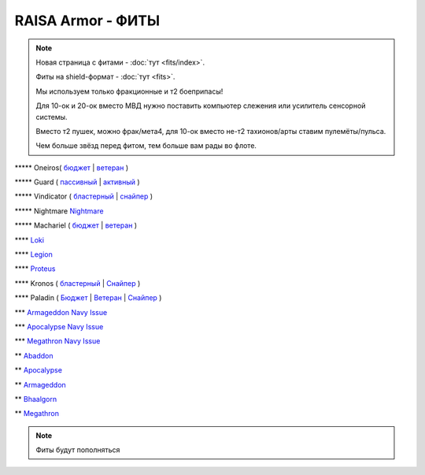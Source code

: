 RAISA Armor - ФИТЫ
==================

.. note::

    Новая страница с фитами - :doc:`тут <fits/index>`.

    Фиты на shield-формат - :doc:`тут <fits>`.

    Мы используем только фракционные и т2 боеприпасы!

    Для 10-ок и 20-ок вместо МВД нужно поставить компьютер слежения или усилитель сенсорной системы.

    Вместо т2 пушек, можно фрак/мета4, для 10-ок вместо не-т2 тахионов/арты ставим пулемёты/пульса.

    Чем больше звёзд перед фитом, тем больше вам рады во флоте.

\*\*\*\*\* Oneiros( `бюджет <javascript:CCPEVE.showFitting('11989:2048;1:31073;2:26914;4:11269;1:20353;1:1355;1:2032;2:2104;2:11229;1:28205;5::');>`_ | `ветеран <javascript:CCPEVE.showFitting('11989:14144;1:14240;2:26914;4:31366;1:31079;1:15729;2:13974;1:14140;2:31902;1::');>`_ )

\*\*\*\*\* Guard ( `пассивный <javascript:CCPEVE.showFitting('11987:2048;1:26914;2:18787;1:31366;2:16487;2:16455;2:1964;1:15729;1:18708;1:12058;1:11325;1:2488;5:28668;400:29009;1:29011;1::');>`_ | `активный <javascript:CCPEVE.showFitting('11987:31366;2:16455;4:16487;2:1964;1:15729;1:15705;1:12058;1:15707;1:11325;1:15711;1:2488;5::');>`_ )

\*\*\*\*\* Vindicator ( `бластерный <javascript:CCPEVE.showFitting('17740:2048;1:20353;1:26404;1:18857;1:14236;1:26290;1:3186;8:19347;1:26292;1:15895;3:18809;1:14268;2:14238;1:2446;5::');>`_ | `снайпер <javascript:CCPEVE.showFitting('17740:2048;1:20353;1:26404;1:1952;1:12068;1:18857;1:26290;1:3090;8:26292;1:15895;3:18809;1:1978;1:14236;1:14238;1:2446;5::');>`_ )

\*\*\*\*\* Nightmare  `Nightmare <javascript:CCPEVE.showFitting('17736:2048;1:15810;3:18883;1:12102;1:31944;1:25890;1:26914;1:26288;1:3057;4:17559;1:25978;1:14236;2:14238;3:21640;5:2456;5::');>`_

\*\*\*\*\* Machariel ( `бюджет <javascript:CCPEVE.showFitting('17738:2048;1:20353;1:14114;1:1952;2:25956;1:1541;1:25894;1:519;2:25888;1:2961;7:15729;2:1978;2:4250;1:2446;4:2456;5:12761;7500:12765;10000:21894;7500::');>`_ | `ветеран <javascript:CCPEVE.showFitting('17738:2048;1:20353;1:26370;1:18883;2:19335;1:2961;7:1952;2:14238;2:4250;1:26288;1:15806;3:26302;1:2456;5:2446;4::');>`_ )

\*\*\*\*  `Loki <javascript:CCPEVE.showFitting('29990:20353;1:18758;1:2913;6:31017;1:29975;1:30159;1:19345;1:30066;1:31029;2:17559;3:30106;1:15965;1:15806;3:30133;1:2488;5::');>`_ 

\*\*\*\* `Legion <javascript:CCPEVE.showFitting('29986:3520;6:31041;1:15810;3:30038;1:30119;1:14268;1:19339;1:29966;1:18799;1:31456;1:18710;1:30999;1:30169;1:30076;1:11325;1:14238;2::');>`_ 

\*\*\*\*  `Proteus <javascript:CCPEVE.showFitting('29988:31360;1:19339;1:31582;2:30149;1:18951;1:3082;6:17559;1:30058;1:11325;1:30096;1:14238;1:13945;3:18809;1:30127;1:29981;1:15965;1::');>`_ 

\*\*\*\* Kronos ( `бластерный <javascript:CCPEVE.showFitting('28661:2048;1:26914;2:12102;1:17559;2:18829;1:3186;4:14238;1:15895;3:26394;1:19323;1:15965;1:11646;1:26302;1:2488;5:10250;5:21640;5:28201;5::');>`_ | `Снайпер <javascript:CCPEVE.showFitting('28661:2048;1:12102;1:18829;1:17520;1:3090;4:14238;2:4250;1:15895;3:26394;1:19323;1:11325;1:11646;1:26302;1:2488;5:2185;5:21640;5::');>`_ )

\*\*\*\* Paladin ( `Бюджет <javascript:CCPEVE.showFitting('28659:2048;1:20353;1:26914;1:1952;1:16487;2:15810;3:26382;1:3057;4:18708;2:17559;2:1978;1:26302;1:2488;5:21640;5::');>`_ | `Ветеран <javascript:CCPEVE.showFitting('28659:2048;1:15810;3:18883;2:16487;2:16455;1:26380;1:17520;1:3057;4:17559;2:11325;1:26302;1:19359;1:2185;5:2456;5::');>`_ | `Снайпер <javascript:CCPEVE.showFitting('28659:2048;1:20353;1:15810;3:16487;1:14236;1:18829;2:26382;1:19341;1:15792;2:3065;4:24348;1:26302;1:2185;5:2488;5::');>`_ )

\*\*\* `Armageddon Navy Issue <javascript:CCPEVE.showFitting('32305:2048;1:1952;2:25890;2:25892;1:12102;1:11325;1:3057;7:18708;1:17559;1:1978;1:1999;1:2364;3:11229;1:28201;5:28211;5:2456;5::');>`_ 

\*\*\* `Apocalypse Navy Issue <javascript:CCPEVE.showFitting('17726:2048;1:20353;1:25890;1:1952;2:25892;1:25888;1:1999;1:3057;8:18708;2:17559;1:1978;1:2364;3:21640;5:28201;5:2456;5::');>`_ 

\*\*\* `Megathron Navy Issue <javascript:CCPEVE.showFitting('17728:2048;1:1952;2:26914;1:11269;1:26394;1:25890;1:10190;3:1999;2:3186;7:17559;1:1978;1:11229;1:2456;5:28211;5:28201;5::');>`_

\*\* `Abaddon <javascript:CCPEVE.showFitting('24692:2048;1:20353;1:1952;2:11269;2:26378;2:1999;1:25888;1:3057;8:17559;1:1978;1:2364;2:21640;5:2456;5::');>`_ 

\*\* `Apocalypse <javascript:CCPEVE.showFitting('642:2048;1:20353;1:1952;2:1999;1:3057;8:26290;1:18708;1:26302;1:26292;1:1978;2:2364;2:11646;1:2488;5:21640;5::');>`_ 

\*\* `Armageddon <javascript:CCPEVE.showFitting('643:2048;1:20353;1:25890;1:1952;2:25892;1:11269;2:16455;1:16487;1:26380;1:3057;5:17559;1:1978;1:2364;2:11229;1:28211;5::');>`_

\*\* `Bhaalgorn <javascript:CCPEVE.showFitting('17920:2048;1:15810;3:18819;1:16487;1:26914;2:11325;1:26288;1:3057;4:26290;1:19347;1:26390;1:17559;3:14236;1:15965;1:2488;5:21640;5::');>`_

\*\* `Megathron <javascript:CCPEVE.showFitting('641:2048;1:20353;1:15895;3:26290;1:15792;1:3186;7:19347;1:18708;2:17559;2:26292;1:26364;1:18813;1:2488;5:2185;5::');>`_

.. note::

    Фиты будут пополняться
